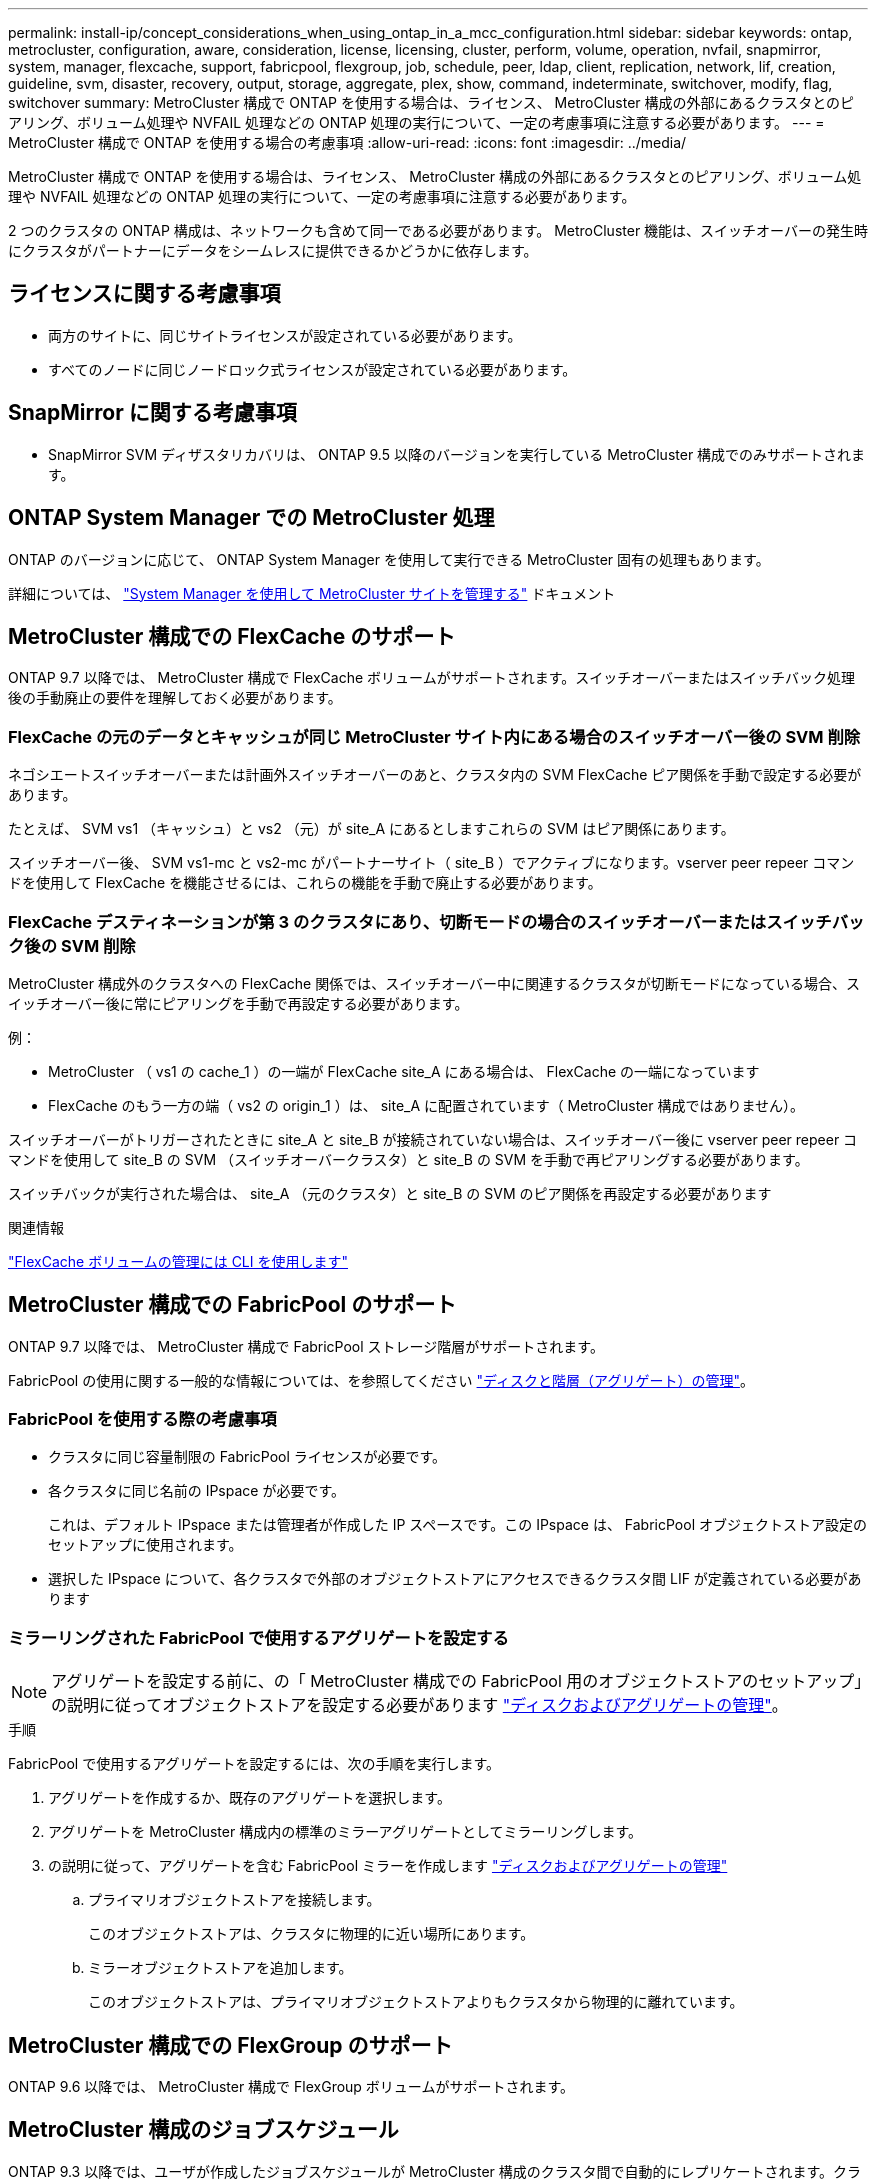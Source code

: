 ---
permalink: install-ip/concept_considerations_when_using_ontap_in_a_mcc_configuration.html 
sidebar: sidebar 
keywords: ontap, metrocluster, configuration, aware, consideration, license, licensing, cluster, perform, volume, operation, nvfail, snapmirror, system, manager, flexcache, support, fabricpool, flexgroup, job, schedule, peer, ldap, client, replication, network, lif, creation, guideline, svm, disaster, recovery, output, storage, aggregate, plex, show, command, indeterminate, switchover, modify, flag, switchover 
summary: MetroCluster 構成で ONTAP を使用する場合は、ライセンス、 MetroCluster 構成の外部にあるクラスタとのピアリング、ボリューム処理や NVFAIL 処理などの ONTAP 処理の実行について、一定の考慮事項に注意する必要があります。 
---
= MetroCluster 構成で ONTAP を使用する場合の考慮事項
:allow-uri-read: 
:icons: font
:imagesdir: ../media/


[role="lead"]
MetroCluster 構成で ONTAP を使用する場合は、ライセンス、 MetroCluster 構成の外部にあるクラスタとのピアリング、ボリューム処理や NVFAIL 処理などの ONTAP 処理の実行について、一定の考慮事項に注意する必要があります。

2 つのクラスタの ONTAP 構成は、ネットワークも含めて同一である必要があります。 MetroCluster 機能は、スイッチオーバーの発生時にクラスタがパートナーにデータをシームレスに提供できるかどうかに依存します。



== ライセンスに関する考慮事項

* 両方のサイトに、同じサイトライセンスが設定されている必要があります。
* すべてのノードに同じノードロック式ライセンスが設定されている必要があります。




== SnapMirror に関する考慮事項

* SnapMirror SVM ディザスタリカバリは、 ONTAP 9.5 以降のバージョンを実行している MetroCluster 構成でのみサポートされます。




== ONTAP System Manager での MetroCluster 処理

ONTAP のバージョンに応じて、 ONTAP System Manager を使用して実行できる MetroCluster 固有の処理もあります。

詳細については、 link:https://docs.netapp.com/us-en/ontap/concept_metrocluster_manage_nodes.html["System Manager を使用して MetroCluster サイトを管理する"^] ドキュメント



== MetroCluster 構成での FlexCache のサポート

ONTAP 9.7 以降では、 MetroCluster 構成で FlexCache ボリュームがサポートされます。スイッチオーバーまたはスイッチバック処理後の手動廃止の要件を理解しておく必要があります。



=== FlexCache の元のデータとキャッシュが同じ MetroCluster サイト内にある場合のスイッチオーバー後の SVM 削除

ネゴシエートスイッチオーバーまたは計画外スイッチオーバーのあと、クラスタ内の SVM FlexCache ピア関係を手動で設定する必要があります。

たとえば、 SVM vs1 （キャッシュ）と vs2 （元）が site_A にあるとしますこれらの SVM はピア関係にあります。

スイッチオーバー後、 SVM vs1-mc と vs2-mc がパートナーサイト（ site_B ）でアクティブになります。vserver peer repeer コマンドを使用して FlexCache を機能させるには、これらの機能を手動で廃止する必要があります。



=== FlexCache デスティネーションが第 3 のクラスタにあり、切断モードの場合のスイッチオーバーまたはスイッチバック後の SVM 削除

MetroCluster 構成外のクラスタへの FlexCache 関係では、スイッチオーバー中に関連するクラスタが切断モードになっている場合、スイッチオーバー後に常にピアリングを手動で再設定する必要があります。

例：

* MetroCluster （ vs1 の cache_1 ）の一端が FlexCache site_A にある場合は、 FlexCache の一端になっています
* FlexCache のもう一方の端（ vs2 の origin_1 ）は、 site_A に配置されています（ MetroCluster 構成ではありません）。


スイッチオーバーがトリガーされたときに site_A と site_B が接続されていない場合は、スイッチオーバー後に vserver peer repeer コマンドを使用して site_B の SVM （スイッチオーバークラスタ）と site_B の SVM を手動で再ピアリングする必要があります。

スイッチバックが実行された場合は、 site_A （元のクラスタ）と site_B の SVM のピア関係を再設定する必要があります

.関連情報
link:https://docs.netapp.com/us-en/ontap/flexcache/index.html["FlexCache ボリュームの管理には CLI を使用します"^]



== MetroCluster 構成での FabricPool のサポート

ONTAP 9.7 以降では、 MetroCluster 構成で FabricPool ストレージ階層がサポートされます。

FabricPool の使用に関する一般的な情報については、を参照してください https://docs.netapp.com/us-en/ontap/disks-aggregates/index.html["ディスクと階層（アグリゲート）の管理"^]。



=== FabricPool を使用する際の考慮事項

* クラスタに同じ容量制限の FabricPool ライセンスが必要です。
* 各クラスタに同じ名前の IPspace が必要です。
+
これは、デフォルト IPspace または管理者が作成した IP スペースです。この IPspace は、 FabricPool オブジェクトストア設定のセットアップに使用されます。

* 選択した IPspace について、各クラスタで外部のオブジェクトストアにアクセスできるクラスタ間 LIF が定義されている必要があります




=== ミラーリングされた FabricPool で使用するアグリゲートを設定する


NOTE: アグリゲートを設定する前に、の「 MetroCluster 構成での FabricPool 用のオブジェクトストアのセットアップ」の説明に従ってオブジェクトストアを設定する必要があります https://docs.netapp.com/ontap-9/topic/com.netapp.doc.dot-cm-psmg/home.html["ディスクおよびアグリゲートの管理"^]。

.手順
FabricPool で使用するアグリゲートを設定するには、次の手順を実行します。

. アグリゲートを作成するか、既存のアグリゲートを選択します。
. アグリゲートを MetroCluster 構成内の標準のミラーアグリゲートとしてミラーリングします。
. の説明に従って、アグリゲートを含む FabricPool ミラーを作成します https://docs.netapp.com/ontap-9/topic/com.netapp.doc.dot-cm-psmg/home.html["ディスクおよびアグリゲートの管理"^]
+
.. プライマリオブジェクトストアを接続します。
+
このオブジェクトストアは、クラスタに物理的に近い場所にあります。

.. ミラーオブジェクトストアを追加します。
+
このオブジェクトストアは、プライマリオブジェクトストアよりもクラスタから物理的に離れています。







== MetroCluster 構成での FlexGroup のサポート

ONTAP 9.6 以降では、 MetroCluster 構成で FlexGroup ボリュームがサポートされます。



== MetroCluster 構成のジョブスケジュール

ONTAP 9.3 以降では、ユーザが作成したジョブスケジュールが MetroCluster 構成のクラスタ間で自動的にレプリケートされます。クラスタでジョブスケジュールを作成、変更、または削除すると、 Configuration Replication Service （ CRS ）を使用して同じスケジュールがパートナークラスタに自動的に作成されます。


NOTE: システムによって作成されたスケジュールはレプリケートされません。両方のクラスタのジョブスケジュールが同じになるように、パートナークラスタで同じ処理を手動で実行する必要があります。



== MetroCluster サイトから第 3 のクラスタへのクラスタピアリング

ピアリング設定はレプリケートされないため、 MetroCluster 構成のどちらかのクラスタを構成外の第 3 のクラスタにピアリングする場合は、パートナーの MetroCluster クラスタでもピアリングを設定する必要があります。これにより、スイッチオーバーが発生してもピアリングが維持されます。

MetroCluster 以外のクラスタで ONTAP 8.3 以降が実行されている必要があります。そうでない場合、両方の MetroCluster パートナーでピアリングが設定されていても、スイッチオーバーが発生するとピアリングが失われます。



== MetroCluster 構成での LDAP クライアント設定のレプリケーション

ローカルクラスタの Storage Virtual Machine （ SVM ）に作成された LDAP クライアント設定は、リモートクラスタのパートナーのデータ SVM にレプリケートされます。たとえば、ローカルクラスタの管理 SVM に LDAP クライアント設定が作成されると、リモートクラスタのすべての管理データ SVM にレプリケートされます。この MetroCluster 機能は、リモートクラスタのすべてのパートナー SVM で LDAP クライアント設定をアクティブにするための意図的なものです。



== MetroCluster 構成用のネットワーク設定および LIF 作成ガイドライン

MetroCluster 構成で LIF がどのように作成およびレプリケートされるかを理解しておく必要があります。また、ネットワーク設定時に適切に判断できるように、どういった整合性が必要とされるかも把握しておく必要があります。

.関連情報
link:https://docs.netapp.com/us-en/ontap/network-management/index.html["ネットワークと LIF の管理"^]

link:concept_considerations_when_using_ontap_in_a_mcc_configuration.html#ipspace-object-replication-and-subnet-configuration-requirements["IPspace オブジェクトのレプリケーションとサブネットの設定の要件"]

link:concept_considerations_when_using_ontap_in_a_mcc_configuration.html#requirements-for-lif-creation-in-a-metrocluster-configuration["MetroCluster 構成での LIF の作成に関する要件"]

link:concept_considerations_when_using_ontap_in_a_mcc_configuration.html#lif-replication-and-placement-requirements-and-issues["LIF のレプリケーションおよび配置の要件と問題"]



=== IPspace オブジェクトのレプリケーションとサブネットの設定の要件

パートナークラスタに IPspace オブジェクトをレプリケートするための要件、および MetroCluster 構成でサブネットと IPv6 を設定するための要件を理解しておく必要があります。



==== IPspace レプリケーション

IPspace オブジェクトをパートナークラスタにレプリケートするときは、次のガイドラインを考慮する必要があります。

* 2 つのサイトの IPspace 名が一致している必要があります。
* IPspace オブジェクトは手動でパートナークラスタにレプリケートする必要があります。
+
IPspace をレプリケートする前に作成されて IPspace に割り当てられた Storage Virtual Machine （ SVM ）は、パートナークラスタにレプリケートされません。





==== サブネット構成

MetroCluster 構成でサブネットを設定するときは、次のガイドラインを考慮する必要があります。

* MetroCluster 構成の両方のクラスタのサブネットが同じ IPspace にあり、サブネット名、サブネット、ブロードキャストドメイン、ゲートウェイが同じである必要があります。
* 2 つのクラスタの IP 範囲が同じである必要があります。
+
次の例では、 IP 範囲が異なります。

+
[listing]
----
cluster_A::> network subnet show

IPspace: Default
Subnet                     Broadcast                   Avail/
Name      Subnet           Domain    Gateway           Total    Ranges
--------- ---------------- --------- ------------      -------  ---------------
subnet1   192.168.2.0/24   Default   192.168.2.1       10/10    192.168.2.11-192.168.2.20

cluster_B::> network subnet show
 IPspace: Default
Subnet                     Broadcast                   Avail/
Name      Subnet           Domain    Gateway           Total    Ranges
--------- ---------------- --------- ------------     --------  ---------------
subnet1   192.168.2.0/24   Default   192.168.2.1       10/10    192.168.2.21-192.168.2.30
----




==== IPv6 の設定

一方のサイトで IPv6 が設定されている場合は、もう一方のサイトでも IPv6 を設定する必要があります。

.関連情報
link:concept_considerations_when_using_ontap_in_a_mcc_configuration.html#requirements-for-lif-creation-in-a-metrocluster-configuration["MetroCluster 構成での LIF の作成に関する要件"]

link:concept_considerations_when_using_ontap_in_a_mcc_configuration.html#lif-replication-and-placement-requirements-and-issues["LIF のレプリケーションおよび配置の要件と問題"]



=== MetroCluster 構成での LIF の作成に関する要件

MetroCluster 構成でネットワークを設定するときは、 LIF の作成に関する要件に注意する必要があります。

LIF を作成する際は、次のガイドラインを考慮する必要があります。

* Fibre Channel ：ストレッチ VSAN またはストレッチファブリックを使用する必要があります
* IP / iSCSI ：レイヤ 2 拡張ネットワークを使用する必要があります
* ARP ブロードキャスト： 2 つのクラスタ間で ARP ブロードキャストを有効にする必要があります
* LIF の重複：同じ IPspace に同じ IP アドレスを持つ複数の LIF （重複する LIF ）を作成することはできません
* NFS および SAN 構成：ミラーされていないアグリゲートとミラーされたアグリゲートの両方に、異なる Storage Virtual Machine （ SVM ）を使用する必要があります




==== LIF の作成を確認

MetroCluster 構成内に LIF が正常に作成されたことを確認するには、 MetroCluster check lif show コマンドを実行します。LIF の作成中に問題が発生した場合は、 MetroCluster の check lif repair-placement コマンドを使用して問題を修正できます。

.関連情報
link:concept_considerations_when_using_ontap_in_a_mcc_configuration.html#ipspace-object-replication-and-subnet-configuration-requirements["IPspace オブジェクトのレプリケーションとサブネットの設定の要件"]

link:concept_considerations_when_using_ontap_in_a_mcc_configuration.html#lif-replication-and-placement-requirements-and-issues["LIF のレプリケーションおよび配置の要件と問題"]



=== LIF のレプリケーションおよび配置の要件と問題

MetroCluster 構成での LIF のレプリケーションの要件を理解しておく必要があります。また、レプリケートされた LIF がパートナークラスタにどのように配置されるかを把握し、 LIF のレプリケーションまたは LIF の配置に失敗した場合に発生する問題について確認しておく必要があります。



==== パートナークラスタへの LIF のレプリケーション

MetroCluster 構成内の 1 つのクラスタに LIF を作成すると、その LIF はパートナークラスタにレプリケートされます。LIF は名前に基づいて 1 対 1 で配置されるわけではありません。スイッチオーバー処理後に LIF を使用できるようにするため、 LIF の配置プロセスは、ポートが LIF をホストできるかどうかを到達可能性とポート属性チェックに基づいて検証します。

LIF をレプリケートしてパートナークラスタに配置するには、システムが次の条件を満たしている必要があります。

[cols="2,5,8"]
|===


| 条件 | LIF タイプ： FC | LIF タイプ： IP / iSCSI 


 a| 
ノードの識別
 a| 
ONTAP は、 LIF を作成したノードのディザスタリカバリ（ DR ）パートナーに、レプリケートされた LIF を配置します。DR パートナーが使用できない場合は、 DR 補助パートナーが配置に使用されます。
 a| 
ONTAP は、 LIF を作成したノードの DR パートナーに、レプリケートされた LIF を配置します。DR パートナーが使用できない場合は、 DR 補助パートナーが配置に使用されます。



 a| 
ポートの識別
 a| 
ONTAP は、 DR クラスタで接続されている FC ターゲットポートを特定します。
 a| 
ソース LIF と同じ IPspace にある DR クラスタのポートが到達可能性チェックの対象として選択されます。 DR クラスタに同じ IPspace にポートがない場合、 LIF は配置できません。

同じ IPspace とサブネットですでに LIF をホストしている DR クラスタのポートは自動的に到達可能とマークされ、配置先として使用できます。これらのポートは、到達可能性チェックの対象ではありません。



 a| 
到達可能性チェック
 a| 
到達可能性は、 DR クラスタのポート上のソースファブリック WWN の接続をチェックすることによって判別されます。同じファブリックが DR サイトにない場合、 LIF は DR パートナー上の任意のポートに配置されます。
 a| 
到達可能性は、 DR クラスタで以前に識別された各ポートから配置する LIF のソース IP アドレスへの Address Resolution Protocol （ ARP ）ブロードキャストへの応答に基づいて決定されます。到達可能性チェックが成功するためには、 2 つのクラスタ間で ARP ブロードキャストを許可する必要があります。

ソース LIF から応答を受信した各ポートが配置可能なポートとしてマークされます。



 a| 
ポートを選択します
 a| 
ONTAP は、アダプタタイプや速度などの属性に基づいてポートを分類し、属性が一致するポートを選択します。属性が一致するポートが見つからない場合、 LIF は DR パートナーの任意の接続されたポートに配置されます。
 a| 
到達可能性チェックで到達可能とマークされたポートから、 ONTAP では、 LIF のサブネットに関連付けられたブロードキャストドメイン内のポートが優先されます。 LIF のサブネットに関連付けられたブロードキャストドメイン内の使用可能なネットワークポートが DR クラスタにない場合は、 次に、 ONTAP がソース LIF に到達可能なポートを選択します。

ソース LIF に到達可能なポートがない場合は、ソース LIF のサブネットに関連付けられたブロードキャストドメインからポートが選択され、該当するブロードキャストドメインが存在しない場合は、任意のポートが選択されます。

ONTAP は、アダプタタイプ、インターフェイスタイプ、速度などの属性に基づいてポートを分類し、属性が一致するポートを選択します。



 a| 
LIF の配置
 a| 
到達可能なポートのうち、 ONTAP は最も負荷の少ないポートを配置先として選択します。
 a| 
選択したポートのうち、 ONTAP は最も負荷の少ないポートを配置対象として選択します。

|===


==== DR パートナー停止時のレプリケートされた LIF の配置

あるノードに iSCSI または FC LIF が作成され、そのノードの DR パートナーがテイクオーバーされた場合、 LIF がレプリケートされて DR 補助パートナーノードに配置されます。その後ギブバック処理が発生しても、 LIF は DR パートナーに自動的には移動されません。そのため、パートナークラスタ内の 1 つのノードに LIF が集中する可能性があります。MetroCluster のスイッチオーバー処理が発生した場合、その後の Storage Virtual Machine （ SVM ）に属する LUN をマップしようとしても失敗します。

テイクオーバー処理またはギブバック処理のあとに「 lif check lif show 」コマンドを実行して、 MetroCluster の配置が正しいことを確認する必要があります。エラーがある場合は、「 MetroCluster check lif repair-placement 」コマンドを実行して問題を解決します。



==== LIF 配置エラー

MetroCluster check lif show コマンドで表示される LIF 配置エラーは ' スイッチオーバー操作の後も保持されます配置エラーがある LIF に対して network interface modify コマンド、 network interface rename コマンド MetroCluster 、または network interface delete コマンドを実行すると、エラーは削除され、「 lif check show 」コマンドの出力には表示されません。



==== LIF レプリケーションエラーです

また、 MetroCluster check lif show コマンドを使用して、 LIF のレプリケーションが成功したかどうかを確認することもできます。LIF のレプリケーションが失敗すると、 EMS メッセージが表示されます。

レプリケーションの障害を修正するには、正しいポートが見つからなかった LIF に対して「 MetroCluster check lif repair-placement 」コマンドを実行します。MetroCluster スイッチオーバー処理の際に確実に LIF を使用できるよう、 LIF のレプリケーションエラーはできるだけ早く解決する必要があります。


NOTE: ソース SVM がダウンしている場合でも、デスティネーション SVM で同じ IPspace とネットワークを使用するポートに別の SVM に所属する LIF が設定されていれば、 LIF の配置は続行されます。

.関連情報
link:concept_considerations_when_using_ontap_in_a_mcc_configuration.html#ipspace-object-replication-and-subnet-configuration-requirements["IPspace オブジェクトのレプリケーションとサブネットの設定の要件"]

link:concept_considerations_when_using_ontap_in_a_mcc_configuration.html#requirements-for-lif-creation-in-a-metrocluster-configuration["MetroCluster 構成での LIF の作成に関する要件"]



=== ルートアグリゲートでのボリューム作成

MetroCluster 構成内のノードのルートアグリゲート（ HA ポリシーが CFO ）に新しいボリュームを作成することはできません。

この制限があるため、ルートアグリゲートを vserver add-aggregates コマンドで SVM に追加することはできません。



== MetroCluster 構成の SVM ディザスタリカバリ

ONTAP 9.5 以降では、 MetroCluster 構成のアクティブな Storage Virtual Machine （ SVM ）を SnapMirror SVM ディザスタリカバリ機能でソースとして使用できます。デスティネーション SVM は、 MetroCluster 構成外の第 3 のクラスタに配置する必要があります。

ONTAP 9.11.1以降では、次の図に示すように、MetroCluster 構成内の両方のサイトを、FAS またはAFF デスティネーションクラスタを使用したSVM DR関係のソースにすることができます。

image:../media/svmdr_new_topology-2.png["SVM DRの新しいトポロジ"]

SVM を SnapMirror ディザスタリカバリで使用する場合は、次の要件と制限事項に注意してください。

* SVM ディザスタリカバリ関係のソースとして使用できるのは、 MetroCluster 構成内のアクティブな SVM だけです。
+
スイッチオーバー前の同期元の SVM とスイッチオーバー後の同期先の SVM のどちらもソースに使用できます。

* MetroCluster 構成が安定した状態のときは MetroCluster の同期先の SVM はオンラインでないため、同期先ボリュームを SVM ディザスタリカバリ関係のソースにすることはできません。
+
次の図は、安定した状態における SVM ディザスタリカバリの動作を示しています。

+
image::../media/svm_dr_normal_behavior.gif[SVM DR は正常な動作です]

* SVM DR 関係のソースが同期元の SVM の場合、ソースの SVM DR 関係情報が MetroCluster パートナーにレプリケートされます。
+
これにより、次の図に示すように、スイッチオーバー後も SVM DR の更新を続行できます。

+
image::../media/svm_dr_image_2.gif[SVM DR イメージ 2.]

* スイッチオーバーおよびスイッチバックの実行中に、 SVM DR のデスティネーションへのレプリケーションが失敗することがあります。
+
ただし、スイッチオーバーまたはスイッチバックプロセスの完了後、 SVM DR の次回のスケジュールされている更新は成功します。



の「 SVM 設定のレプリケート」を参照してください http://docs.netapp.com/ontap-9/topic/com.netapp.doc.pow-dap/home.html["データ保護"^] SVM DR 関係の設定の詳細については、を参照してください。



=== ディザスタリカバリサイトでの SVM の再同期

再同期では、 MetroCluster 構成の Storage Virtual Machine （ SVM ）ディザスタリカバリ（ DR ）ソースが MetroCluster でないサイトのデスティネーション SVM からリストアされます。

再同期中は、次の図に示すように、ソース SVM （ cluster_A ）が一時的にデスティネーション SVM として機能します。

image::../media/svm_dr_resynchronization.gif[SVM DR 再同期化]



==== 再同期中に計画外スイッチオーバーが発生した場合

再同期中に計画外スイッチオーバーが発生すると、再同期の転送が停止します。計画外スイッチオーバーが発生した場合は次のようになります。

* MetroCluster サイトのデスティネーション SVM （再同期前のソース SVM ）は、デスティネーション SVM のままです。パートナークラスタの SVM は、同じサブタイプで非アクティブのままです。
* 同期先の SVM をデスティネーションとする SnapMirror 関係を手動で再作成する必要があります。
* スイッチオーバー後、 SnapMirror 作成処理を実行しないかぎり、サバイバーサイトでの SnapMirror show の出力に SnapMirror 関係は表示されません。




==== 再同期中に計画外スイッチオーバーが発生した場合は、スイッチバックを実行

スイッチバックプロセスを正常に実行するには、再同期関係を解除して削除する必要があります。MetroCluster 構成に SnapMirror DR のデスティネーション SVM がある場合、またはクラスタにサブタイプ「 `d p-destination` 」の SVM がある場合、スイッチバックは実行できません。



== MetroCluster スイッチオーバー後に storage aggregate plex show コマンドの出力が確定しない

MetroCluster のスイッチオーバー後に storage aggregate plex show コマンドを実行すると、スイッチオーバーされたルートアグリゲートの plex0 のステータスが確定していないため、失敗と表示されます。この間、スイッチオーバーされたルートは更新されません。このプレックスの実際のステータスは、 MetroCluster 修復フェーズ後に確定します。



== スイッチオーバー発生時に NVFAIL フラグを設定するためのボリュームの変更

MetroCluster スイッチオーバーが発生した場合に NVFAIL フラグが設定されるようにボリュームを変更することができます。NVFAIL フラグが設定されたボリュームは、一切変更されなくなります。コミットされた書き込みがスイッチオーバー後に失われたと想定してボリュームを処理する必要がある場合は、この変更が必要となります。


NOTE: 9.0 よりも前のバージョンの ONTAP では、スイッチオーバーのたびに NVFAIL フラグが設定されます。ONTAP 9.0 以降のバージョンでは、計画外スイッチオーバー（ USO ）が使用されます。

.ステップ
. スイッチオーバー時に MetroCluster 構成で NVFAIL をトリガーするには、「 vol-dr-force-nvfail 」パラメータを on に設定します。
+
vol modify -vserver vserver-name -volume volume-name -dr-force-nvfail on `


